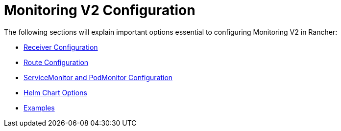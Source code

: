 = Monitoring V2 Configuration

The following sections will explain important options essential to configuring Monitoring V2 in Rancher:

* xref:receivers.adoc[Receiver Configuration]
* xref:routes.adoc[Route Configuration]
* xref:servicemonitors-and-podmonitors.adoc[ServiceMonitor and PodMonitor Configuration]
* xref:helm-chart-options.adoc[Helm Chart Options]
* xref:examples.adoc[Examples]
